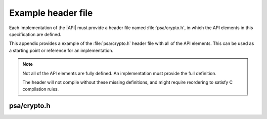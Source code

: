 .. SPDX-FileCopyrightText: Copyright 2018-2022 Arm Limited and/or its affiliates <open-source-office@arm.com>
.. SPDX-License-Identifier: CC-BY-SA-4.0 AND LicenseRef-Patent-license

.. _appendix-example-header:

Example header file
-------------------

Each implementation of the |API| must provide a header file named :file:`psa/crypto.h`, in which the API elements in this specification are defined.

This appendix provides a example of the :file:`psa/crypto.h` header file with all of the API elements. This can be used as a starting point or reference for an implementation.

.. note::
    Not all of the API elements are fully defined. An implementation must provide the full definition.

    The header will not compile without these missing definitions, and might require reordering to satisfy C compilation rules.

psa/crypto.h
~~~~~~~~~~~~

.. insert-header:: psa/crypto
